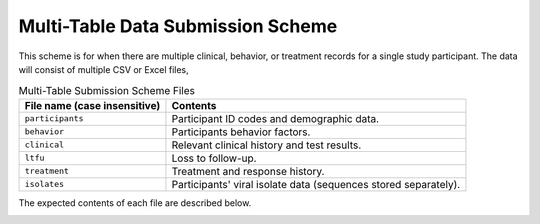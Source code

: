 .. _multi_table_scheme:

Multi-Table Data Submission Scheme
==================================

This scheme is for when there are multiple clinical, behavior, or
treatment records for a single study participant. The data will
consist of multiple CSV or Excel files,

.. table:: Multi-Table Submission Scheme Files

    ===============================     ================
    File name (case insensitive)        Contents
    ===============================     ================
    ``participants``                    Participant ID codes and
                                        demographic data.

    ``behavior``                        Participants behavior factors.

    ``clinical``                        Relevant clinical history and
                                        test results.

    ``ltfu``                            Loss to follow-up.

    ``treatment``                       Treatment and response history.

    ``isolates``                        Participants' viral isolate
                                        data (sequences stored separately).
    ===============================     ================

The expected contents of each file are described below.

.. csv-table:: ``participants.csv``
   :header: Name,Type,Required,Description,Possible Values
   :file: schemes/participants.csv
   :widths: auto

.. csv-table:: ``behavior.csv``
   :header: Name,Type,Required,Description,Possible Values
   :file: schemes/behavior.csv
   :widths: auto

.. csv-table:: ``clinical.csv``
   :header: Name,Type,Required,Description,Possible Values
   :file: schemes/clinical.csv
   :widths: auto

.. csv-table:: ``ltfu.csv``
   :header: Name,Type,Required,Description,Possible Values
   :file: schemes/ltfu.csv
   :widths: auto

.. csv-table:: ``treatment.csv``
   :header: Name,Type,Required,Description,Possible Values
   :file: schemes/treatment.csv
   :widths: auto

.. _multi_table_scheme_isolates:

.. csv-table:: ``isolates.csv``
   :header: Name,Type,Required,Description,Possible Values
   :file: schemes/isolates.csv
   :widths: auto
